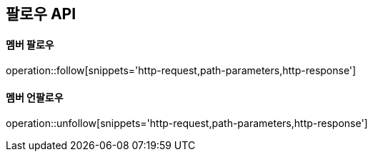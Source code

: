 [[follow-API]]
== 팔로우 API

[[follow]]
==== 멤버 팔로우

operation::follow[snippets='http-request,path-parameters,http-response']

[[unfollow]]
==== 멤버 언팔로우

operation::unfollow[snippets='http-request,path-parameters,http-response']

